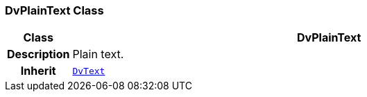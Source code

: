 === DvPlainText Class

[cols="^1,3,5"]
|===
h|*Class*
2+^h|*DvPlainText*

h|*Description*
2+a|Plain text.

h|*Inherit*
2+|`<<_dvtext_class,DvText>>`

|===
